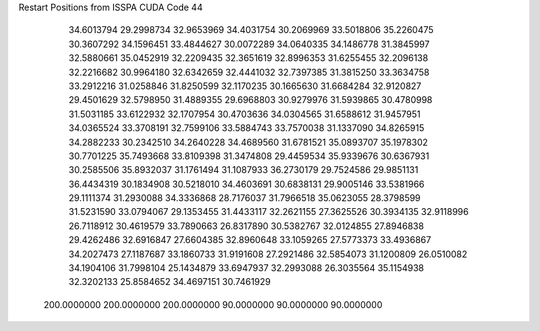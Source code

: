 Restart Positions from ISSPA CUDA Code
44
  34.6013794  29.2998734  32.9653969  34.4031754  30.2069969  33.5018806
  35.2260475  30.3607292  34.1596451  33.4844627  30.0072289  34.0640335
  34.1486778  31.3845997  32.5880661  35.0452919  32.2209435  32.3651619
  32.8996353  31.6255455  32.2096138  32.2216682  30.9964180  32.6342659
  32.4441032  32.7397385  31.3815250  33.3634758  33.2912216  31.0258846
  31.8250599  32.1170235  30.1665630  31.6684284  32.9120827  29.4501629
  32.5798950  31.4889355  29.6968803  30.9279976  31.5939865  30.4780998
  31.5031185  33.6122932  32.1707954  30.4703636  34.0304565  31.6588612
  31.9457951  34.0365524  33.3708191  32.7599106  33.5884743  33.7570038
  31.1337090  34.8265915  34.2882233  30.2342510  34.2640228  34.4689560
  31.6781521  35.0893707  35.1978302  30.7701225  35.7493668  33.8109398
  31.3474808  29.4459534  35.9339676  30.6367931  30.2585506  35.8932037
  31.1761494  31.1087933  36.2730179  29.7524586  29.9851131  36.4434319
  30.1834908  30.5218010  34.4603691  30.6838131  29.9005146  33.5381966
  29.1111374  31.2930088  34.3336868  28.7176037  31.7966518  35.0623055
  28.3798599  31.5231590  33.0794067  29.1353455  31.4433117  32.2621155
  27.3625526  30.3934135  32.9118996  26.7118912  30.4619579  33.7890663
  26.8317890  30.5382767  32.0124855  27.8946838  29.4262486  32.6916847
  27.6604385  32.8960648  33.1059265  27.5773373  33.4936867  34.2027473
  27.1187687  33.1860733  31.9191608  27.2921486  32.5854073  31.1200809
  26.0510082  34.1904106  31.7998104  25.1434879  33.6947937  32.2993088
  26.3035564  35.1154938  32.3202133  25.8584652  34.4697151  30.7461929
 200.0000000 200.0000000 200.0000000  90.0000000  90.0000000  90.0000000
